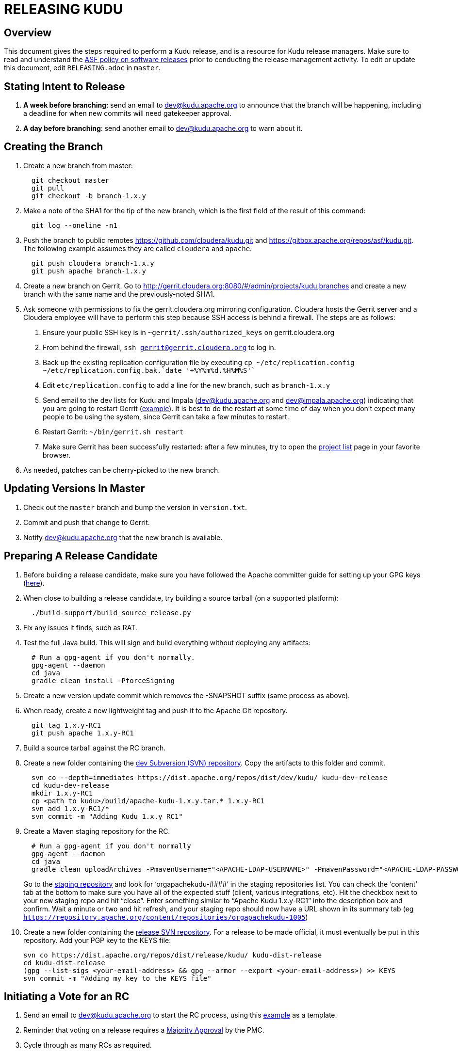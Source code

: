 // Licensed to the Apache Software Foundation (ASF) under one
// or more contributor license agreements.  See the NOTICE file
// distributed with this work for additional information
// regarding copyright ownership.  The ASF licenses this file
// to you under the Apache License, Version 2.0 (the
// "License"); you may not use this file except in compliance
// with the License.  You may obtain a copy of the License at
//
//   http://www.apache.org/licenses/LICENSE-2.0
//
// Unless required by applicable law or agreed to in writing,
// software distributed under the License is distributed on an
// "AS IS" BASIS, WITHOUT WARRANTIES OR CONDITIONS OF ANY
// KIND, either express or implied.  See the License for the
// specific language governing permissions and limitations
// under the License.

= RELEASING KUDU

== Overview

This document gives the steps required to perform a Kudu release, and is a
resource for Kudu release managers. Make sure to read and understand the
link:http://www.apache.org/legal/release-policy.html[ASF policy on software
releases] prior to conducting the release management activity. To edit or
update this document, edit `RELEASING.adoc` in `master`.

== Stating Intent to Release

. *A week before branching*: send an email to dev@kudu.apache.org to
  announce that the branch will be happening, including a deadline for when new
  commits will need gatekeeper approval.

. *A day before branching*: send another email to dev@kudu.apache.org
  to warn about it.

== Creating the Branch

. Create a new branch from master:
+
----
  git checkout master
  git pull
  git checkout -b branch-1.x.y
----

. Make a note of the SHA1 for the tip of the new branch, which is the first
  field of the result of this command:
+
----
  git log --oneline -n1
----

. Push the branch to public remotes https://github.com/cloudera/kudu.git and
  https://gitbox.apache.org/repos/asf/kudu.git. The following example assumes
  they are called `cloudera` and `apache`.
+
----
  git push cloudera branch-1.x.y
  git push apache branch-1.x.y
----

. Create a new branch on Gerrit. Go to
  http://gerrit.cloudera.org:8080/#/admin/projects/kudu,branches and create a
  new branch with the same name and the previously-noted SHA1.

. Ask someone with permissions to fix the gerrit.cloudera.org mirroring
  configuration. Cloudera hosts the Gerrit server and a Cloudera employee will
  have to perform this step because SSH access is behind a firewall. The steps
  are as follows:
  1. Ensure your public SSH key is in `~gerrit/.ssh/authorized_keys` on gerrit.cloudera.org
  2. From behind the firewall, `ssh gerrit@gerrit.cloudera.org` to log in.
  3. Back up the existing replication configuration file by executing
     `cp ~/etc/replication.config ~/etc/replication.config.bak.`date '+%Y%m%d.%H%M%S'``
  4. Edit `etc/replication.config` to add a line for the new branch, such as `branch-1.x.y`
  5. Send email to the dev lists for Kudu and Impala (dev@kudu.apache.org and
     dev@impala.apache.org) indicating that you are going to restart Gerrit
     (link:https://s.apache.org/2Wj7[example]). It is best to do the restart at
     some time of day when you don't expect many people to be using the system,
     since Gerrit can take a few minutes to restart.
  6. Restart Gerrit: `~/bin/gerrit.sh restart`
  7. Make sure Gerrit has been successfully restarted: after a few minutes,
     try to open the link:https://gerrit.cloudera.org/#/admin/projects[project list]
     page in your favorite browser.

. As needed, patches can be cherry-picked to the new branch.

== Updating Versions In Master

. Check out the `master` branch and bump the version in `version.txt`.

. Commit and push that change to Gerrit.

. Notify dev@kudu.apache.org that the new branch is available.


== Preparing A Release Candidate

. Before building a release candidate, make sure you have followed the
Apache committer guide for setting up your GPG keys
(link:https://www.apache.org/dev/new-committers-guide.html#set-up-security-and-pgp-keys[here]).

. When close to building a release candidate, try building a source tarball
(on a supported platform):
+
----
  ./build-support/build_source_release.py
----

. Fix any issues it finds, such as RAT.

. Test the full Java build. This will sign and build everything without
  deploying any artifacts:
+
----
  # Run a gpg-agent if you don't normally.
  gpg-agent --daemon
  cd java
  gradle clean install -PforceSigning
----
+

. Create a new version update commit which removes the -SNAPSHOT suffix (same
  process as above).

. When ready, create a new lightweight tag and push it to the Apache Git repository.
+
----
  git tag 1.x.y-RC1
  git push apache 1.x.y-RC1
----

. Build a source tarball against the RC branch.

. Create a new folder containing the
  link:https://dist.apache.org/repos/dist/dev/kudu/[dev Subversion (SVN)
  repository]. Copy the artifacts to this folder and commit.
+
----
  svn co --depth=immediates https://dist.apache.org/repos/dist/dev/kudu/ kudu-dev-release
  cd kudu-dev-release
  mkdir 1.x.y-RC1
  cp <path_to_kudu>/build/apache-kudu-1.x.y.tar.* 1.x.y-RC1
  svn add 1.x.y-RC1/*
  svn commit -m "Adding Kudu 1.x.y RC1"
----

. Create a Maven staging repository for the RC.
+
----
  # Run a gpg-agent if you don't normally
  gpg-agent --daemon
  cd java
  gradle clean uploadArchives -PmavenUsername="<APACHE-LDAP-USERNAME>" -PmavenPassword="<APACHE-LDAP-PASSWORD>"
----
+
Go to the link:https://repository.apache.org/\#stagingRepositories[staging
repository] and look for ‘orgapachekudu-####’ in the staging repositories list.
You can check the ‘content’ tab at the bottom to make sure you have all of the
expected stuff (client, various integrations, etc). Hit the checkbox next to
your new staging repo and hit “close”. Enter something similar to “Apache Kudu
1.x.y-RC1” into the description box and confirm. Wait a minute or two and hit
refresh, and your staging repo should now have a URL shown in its summary tab
(eg `https://repository.apache.org/content/repositories/orgapachekudu-1005`)

. Create a new folder containing the
  link:https://dist.apache.org/repos/dist/release/kudu/[release SVN
  repository]. For a release to be made official, it must eventually be put in
  this repository. Add your PGP key to the KEYS file:
+
----
svn co https://dist.apache.org/repos/dist/release/kudu/ kudu-dist-release
cd kudu-dist-release
(gpg --list-sigs <your-email-address> && gpg --armor --export <your-email-address>) >> KEYS
svn commit -m "Adding my key to the KEYS file"
----

== Initiating a Vote for an RC

. Send an email to dev@kudu.apache.org to start the RC process, using
  this
  link:http://mail-archives.apache.org/mod_mbox/kudu-dev/201606.mbox/%3CCAGpTDNduoQM0ktuZc1eW1XeXCcXhvPGftJ%3DLRB8Er5c2dZptvw%40mail.gmail.com%3E[example]
  as a template.

. Reminder that voting on a release requires a
  link:https://www.apache.org/foundation/glossary.html#MajorityApproval[Majority Approval]
  by the PMC.

. Cycle through as many RCs as required.

. Always send an email with a different subject to indicate the result. For
  link:http://mail-archives.apache.org/mod_mbox/kudu-dev/201606.mbox/%3CCAGpTDNeJdU%2BoUF4ZJneZt%3DCfFHY-HoqKgORwVuWWUMHq5jBNzA%40mail.gmail.com%3E[example].

. After the vote passes, send an email to dev@kudu.apache.org indicating the
  result.

== Release

. Create a new folder in the release repository for the new release and copy
  the files from the dev repository.
+
----
  cd kudu-dist-release
  mkdir 1.x.y
  cp <path_to_kudu-dev-release>/1.x.y-RC1/* 1.x.y
  svn add 1.x.y
  svn commit -m "Adding files for Kudu 1.x.y"
----

. In the Kudu git repo, create a signed tag from the RC’s tag, and push it to the
  Apache Git repository:
+
----
  git tag -s 1.x.y -m 'Release Apache Kudu 1.x.y' 1.x.y-RC1
  git push apache 1.x.y
----

. Release the staged Java artifacts. Select the release candidate staging
  repository in link:https://repository.apache.org/#stagingRepositories[Nexus],
  and click 'Release'. You should shortly be able to see the artifacts in
  link:https://search.maven.org/search?q=g:org.apache.kudu[Maven Central].

. Release the Python artifacts. You will need to setup an account on link:https://PyPi.org[PyPi.org]
  and ask to be added to the kudu-python PyPi project if you have not done this before.
+
----
# Prepare and sign the python source distribution.
cd python
rm -rf dist/*
python setup.py sdist
gpg --detach-sign -a dist/kudu-python-1.x.y.tar.gz
# Upload the distribution to PyPi using twine.
pip install twine
twine upload dist/*
----
Note: You can upload to the test PyPi by adding
`--repository-url https://test.pypi.org/legacy/` to the twine command.

. Generate the version-specific documentation from that branch following these
  link:https://github.com/apache/kudu/#updating-the-kudu-web-site-documentation[instructions].

. Update the `index.md` file in the releases folder, add a new folder named
  after the release version, copy the `apidocs`, `cpp-client-api`, and `docs`
  folders there, copy an `index.md` file from the previous release and modify it
  accordingly. Make sure the download page meets the current
  link:https://www.apache.org/dev/release-download-pages.html[criteria]. Base
  it off the latest release which has the highest chance to comform the
  requirements, but double-check the release pages document as the criteria
  keep changing and the announcement will be rejected if our release page
  doesn't meet the criteria.

. Replace the `apidocs`, `cpp-client-api`, and `docs` symlinks in the `gh-pages`
  branch with links to the new documentation. Some of them may be actual
  directories if they had to be changed since the latest release, in this case
  remove the directory and link the new documentation instead.

. Submit these changes to the `gh-pages` Gerrit branch and get them reviewed.

. Once the review is finished and the commit is pushed, update the website following
  these link:https://github.com/apache/kudu/#deploying-changes-to-the-apache-kudu-web-site[instructions].

. About 24 hours after the first step was completed, send an email to
  user@kudu.apache.org, dev@kudu.apache.org, and announce@apache.org to
  announce the release. The email should be similar to
  link:https://s.apache.org/pduz[this].

. About another 24 hours later, clean up the SVN. If releasing a new minor
  version, delete the oldest minor version branch in the release repo (e.g. if
  `1.7.1`, `1.8.0`, and `1.9.0` exist and you just released `1.10.0`, delete
  `1.7.1`). If releasing a maintenance version, delete the previous maintenance
  branch (e.g. if you released `1.2.1`, delete `1.2.0`). Also delete any
  release candidates from the dev SVN.

. Update the version number on the branch you released from back to a SNAPSHOT
  for the next patch release, such as `1.6.1-SNAPSHOT` after the `1.6.0` release.
